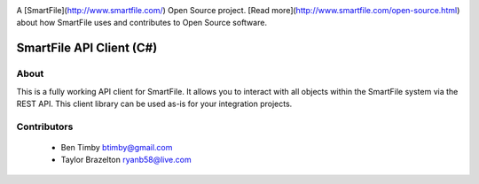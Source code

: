 .. image:: https://d2xtrvzo9unrru.cloudfront.net/brands/smartfile/logo.png
   :alt: SmartFile

A [SmartFile](http://www.smartfile.com/) Open Source project. [Read more](http://www.smartfile.com/open-source.html) about how SmartFile uses and contributes to Open Source software.

SmartFile API Client (C#)
====

About
-----
This is a fully working API client for SmartFile. It allows you to interact with all objects within the SmartFile system via the REST API. This client library can be used as-is for your integration projects.


Contributors
----
 * Ben Timby btimby@gmail.com
 * Taylor Brazelton ryanb58@live.com

